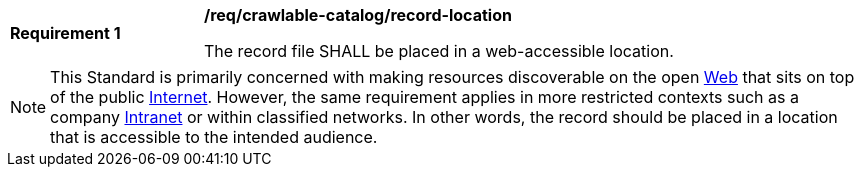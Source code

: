 [[req_crawlable-catalog_record-location]]
[width="90%",cols="2,6a"]
|===
^|*Requirement {counter:req-id}* |*/req/crawlable-catalog/record-location*

The record file SHALL be placed in a web-accessible location.
|===

NOTE: This Standard is primarily concerned with making resources discoverable on the open https://en.wikipedia.org/wiki/World_Wide_Web[Web] that sits on top of the public https://en.wikipedia.org/wiki/Internet[Internet].  However, the same requirement applies in more restricted contexts such as a company https://en.wikipedia.org/wiki/Intranet[Intranet] or within classified networks.  In other words, the record should be placed in a location that is accessible to the intended audience.
